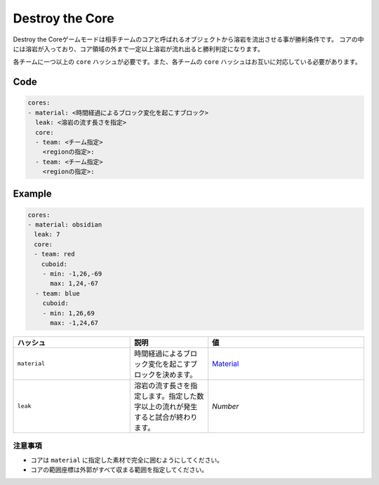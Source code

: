 Destroy the Core
==================

Destroy the Coreゲームモードは相手チームのコアと呼ばれるオブジェクトから溶岩を流出させる事が勝利条件です。 コアの中には溶岩が入っており、コア領域の外まで一定以上溶岩が流れ出ると勝利判定になります。

各チームに一つ以上の ``core`` ハッシュが必要です。また、各チームの ``core`` ハッシュはお互いに対応している必要があります。

Code
^^^^^^^^

.. code-block:: yaml

    cores:
    - material: <時間経過によるブロック変化を起こすブロック>
      leak: <溶岩の流す長さを指定>
      core:
      - team: <チーム指定>
        <regionの指定>:
      - team: <チーム指定>
        <regionの指定>:

Example
^^^^^^^^

.. code-block:: yaml

    cores:
    - material: obsidian
    　leak: 7
    　core:
    　- team: red
    　  cuboid:
        - min: -1,26,-69
          max: 1,24,-67
      - team: blue
        cuboid:
        - min: 1,26,69
          max: -1,24,67


.. csv-table:: 
    :header: "ハッシュ", "説明","値"
    :widths: 15, 10, 20

    "``material``", 	時間経過によるブロック変化を起こすブロックを決めます。, `Material <http://pvp-docs.minecraft.jp/ja/latest/data/material.html>`_
    "``leak``", 	溶岩の流す長さを指定します。指定した数字以上の流れが発生すると試合が終わります。, "`Number`"

注意事項
--------

* コアは ``material`` に指定した素材で完全に囲むようにしてください。
* コアの範囲座標は外郭がすべて収まる範囲を指定してください。